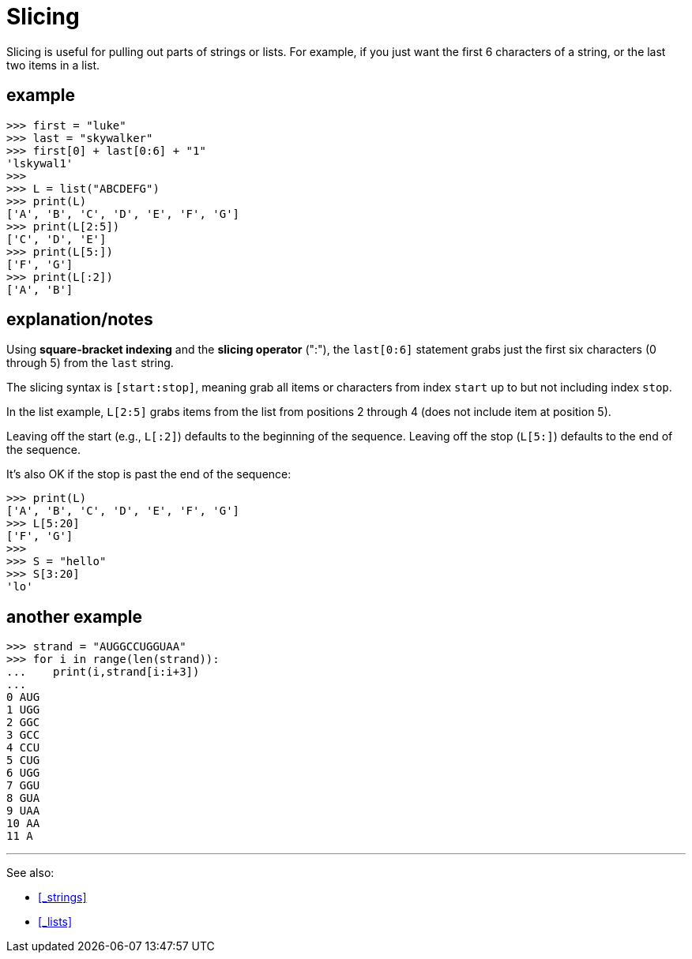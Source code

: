 
= Slicing

Slicing is useful for pulling out parts of strings or lists.
For example, if you just want the first 6 characters of a string,
or the last two items in a list.

== example

    >>> first = "luke"
    >>> last = "skywalker"
    >>> first[0] + last[0:6] + "1"
    'lskywal1'
    >>>
    >>> L = list("ABCDEFG")
    >>> print(L)
    ['A', 'B', 'C', 'D', 'E', 'F', 'G']
    >>> print(L[2:5])
    ['C', 'D', 'E']
    >>> print(L[5:])
    ['F', 'G']
    >>> print(L[:2])
    ['A', 'B']

== explanation/notes

Using *square-bracket indexing* and the *slicing operator* (":"),
the `last[0:6]` statement grabs just the first six characters 
(0 through 5) from the `last` string.

The slicing syntax is `[start:stop]`, meaning grab all items or
characters from index `start` up to but not including index `stop`.

In the list example, `L[2:5]` grabs items from the list from positions
2 through 4 (does not include item at position 5).

Leaving off the start (e.g., `L[:2]`) defaults to the beginning of
the sequence. Leaving off the stop (`L[5:]`)
defaults to the end of the sequence.

It's also OK if the stop is past the end of the sequence:

    >>> print(L)
    ['A', 'B', 'C', 'D', 'E', 'F', 'G']
    >>> L[5:20]
    ['F', 'G']
    >>>
    >>> S = "hello"
    >>> S[3:20]
    'lo'

== another example

    >>> strand = "AUGGCCUGGUAA"
    >>> for i in range(len(strand)):
    ...    print(i,strand[i:i+3])
    ...
    0 AUG
    1 UGG
    2 GGC
    3 GCC
    4 CCU
    5 CUG
    6 UGG
    7 GGU
    8 GUA
    9 UAA
    10 AA
    11 A

---

See also:

- <<_strings>>
- <<_lists>>

